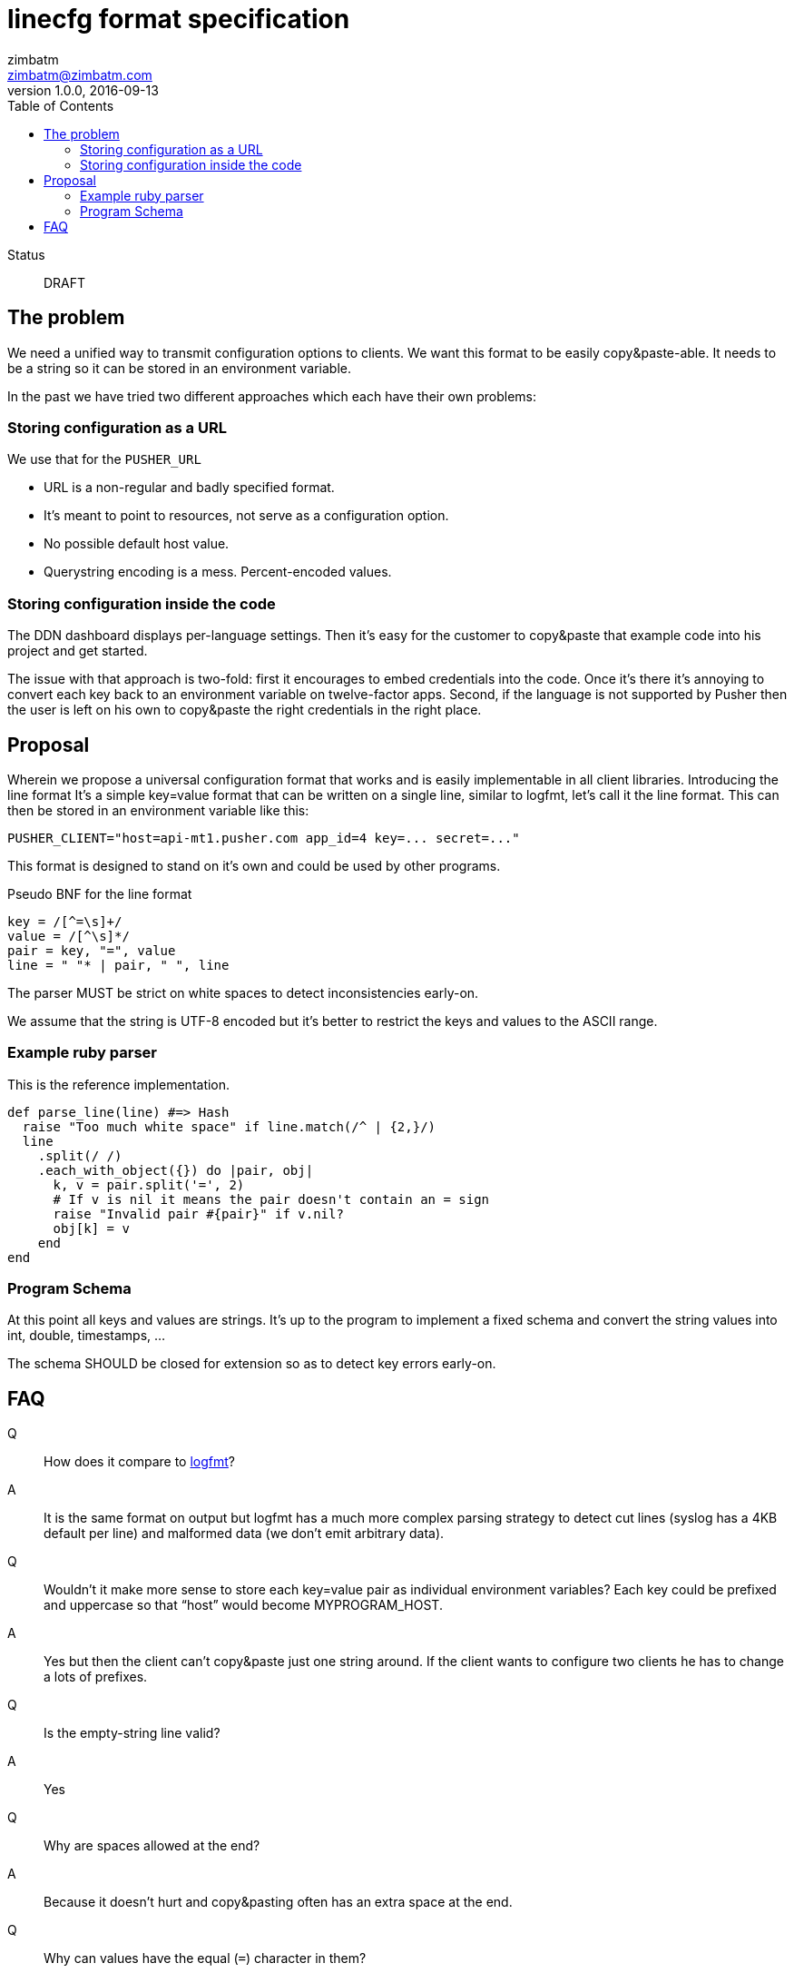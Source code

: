 = linecfg format specification
zimbatm <zimbatm@zimbatm.com>
v1.0.0, 2016-09-13
:description: This document specifies the lincfg format
:keywords: format, spec, linecfg
:toc:
:experimental:
:source-highlighter: coderay
:table-caption!:
:example-caption!:
:figure-caption!:
:icons: font
:linkattrs:

Status:: DRAFT

== The problem

We need a unified way to transmit configuration options to clients.
We want this format to be easily copy&paste-able.
It needs to be a string so it can be stored in an environment variable.

In the past we have tried two different approaches which each have their own
problems:

=== Storing configuration as a URL

We use that for the `PUSHER_URL`

* URL is a non-regular and badly specified  format.
* It’s meant to point to resources, not serve as a configuration option.
* No possible default host value.
* Querystring encoding is a mess. Percent-encoded values.

=== Storing configuration inside the code

The DDN dashboard displays per-language settings. Then it’s easy for the
customer to copy&paste that example code into his project and get started.

The issue with that approach is two-fold: first it encourages to embed
credentials into the code. Once it’s there it’s annoying to convert each key
back to an environment variable on twelve-factor apps. Second, if the language
is not supported by Pusher then the user is left on his own to copy&paste the
right credentials in the right place.

== Proposal

Wherein we propose a universal configuration format that works and is easily
implementable in all client libraries.  Introducing the line format It’s a
simple key=value format that can be written on a single line, similar to
logfmt, let’s call it the line format.  This can then be stored in an
environment variable like this:

    PUSHER_CLIENT="host=api-mt1.pusher.com app_id=4 key=... secret=..."

This format is designed to stand on it’s own and could be used by other
programs.

Pseudo BNF for the line format

----
key = /[^=\s]+/
value = /[^\s]*/
pair = key, "=", value
line = " "* | pair, " ", line
----

The parser MUST be strict on white spaces to detect inconsistencies early-on.

We assume that the string is UTF-8 encoded but it’s better to restrict the keys
and values to the ASCII range.

=== Example ruby parser

This is the reference implementation.

[source,ruby]
----
def parse_line(line) #=> Hash
  raise "Too much white space" if line.match(/^ | {2,}/)
  line
    .split(/ /)
    .each_with_object({}) do |pair, obj|
      k, v = pair.split('=', 2)
      # If v is nil it means the pair doesn't contain an = sign
      raise "Invalid pair #{pair}" if v.nil?
      obj[k] = v
    end
end
----

=== Program Schema

At this point all keys and values are strings. It's up to the program to
implement a fixed schema and convert the string values into int, double,
timestamps, ...

The schema SHOULD be closed for extension so as to detect key errors early-on.

== FAQ

Q:: How does it compare to https://www.brandur.org/logfmt[logfmt]?
A:: It is the same format on output but logfmt has a much more complex parsing strategy to detect cut lines (syslog has a 4KB default per line) and malformed data (we don’t emit arbitrary data).

Q:: Wouldn’t it make more sense to store each key=value pair as individual environment variables? Each key could be prefixed and uppercase so that “host” would become MYPROGRAM_HOST.
A:: Yes but then the client can’t copy&paste just one string around. If the client wants to configure two clients he has to change a lots of prefixes.

Q:: Is the empty-string line valid?
A:: Yes

Q:: Why are spaces allowed at the end?
A:: Because it doesn't hurt and copy&pasting often has an extra space at the end.

Q:: Why can values have the equal (`=`) character in them?
A:: Because it doesn't hurt

